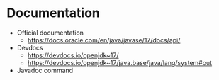 * Documentation

- Official documentation
  - https://docs.oracle.com/en/java/javase/17/docs/api/
- Devdocs
  - https://devdocs.io/openjdk~17/
  - https://devdocs.io/openjdk~17/java.base/java/lang/system#out
- Javadoc command
